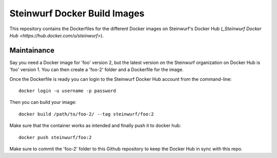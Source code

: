 Steinwurf Docker Build Images
=============================

This repository contains the Dockerfiles for the different Docker images on
Steinwurf's Docker Hub (`_Steinwurf Docker Hub <https://hub.docker.com/u/steinwurf>`).

Maintainance
------------

Say you need a Docker image for 'foo' version 2, but the latest version on the
Steinwurf organization on Docker Hub is 'foo' version 1. You can then create
a 'foo-2' folder and a Dockerfile for the image.

Once the Dockerfile is ready you can login to the Steinwurf Docker Hub account
from the command-line::

    docker login -u username -p password

Then you can build your image::

    docker build /path/to/foo-2/ --tag steinwurf/foo:2

Make sure that the container works as intended and finally push it to docker hub::

    docker push steinwurf/foo:2

Make sure to commit the 'foo-2' folder to this Github repository to keep
the Docker Hub in sync with this repo.
